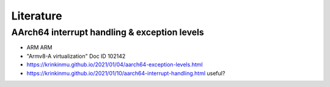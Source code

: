 **********
Literature
**********

AArch64 interrupt handling & exception levels
=============================================

- ARM ARM
- "Armv8-A virtualization" Doc ID 102142
- https://krinkinmu.github.io/2021/01/04/aarch64-exception-levels.html
- https://krinkinmu.github.io/2021/01/10/aarch64-interrupt-handling.html useful?
